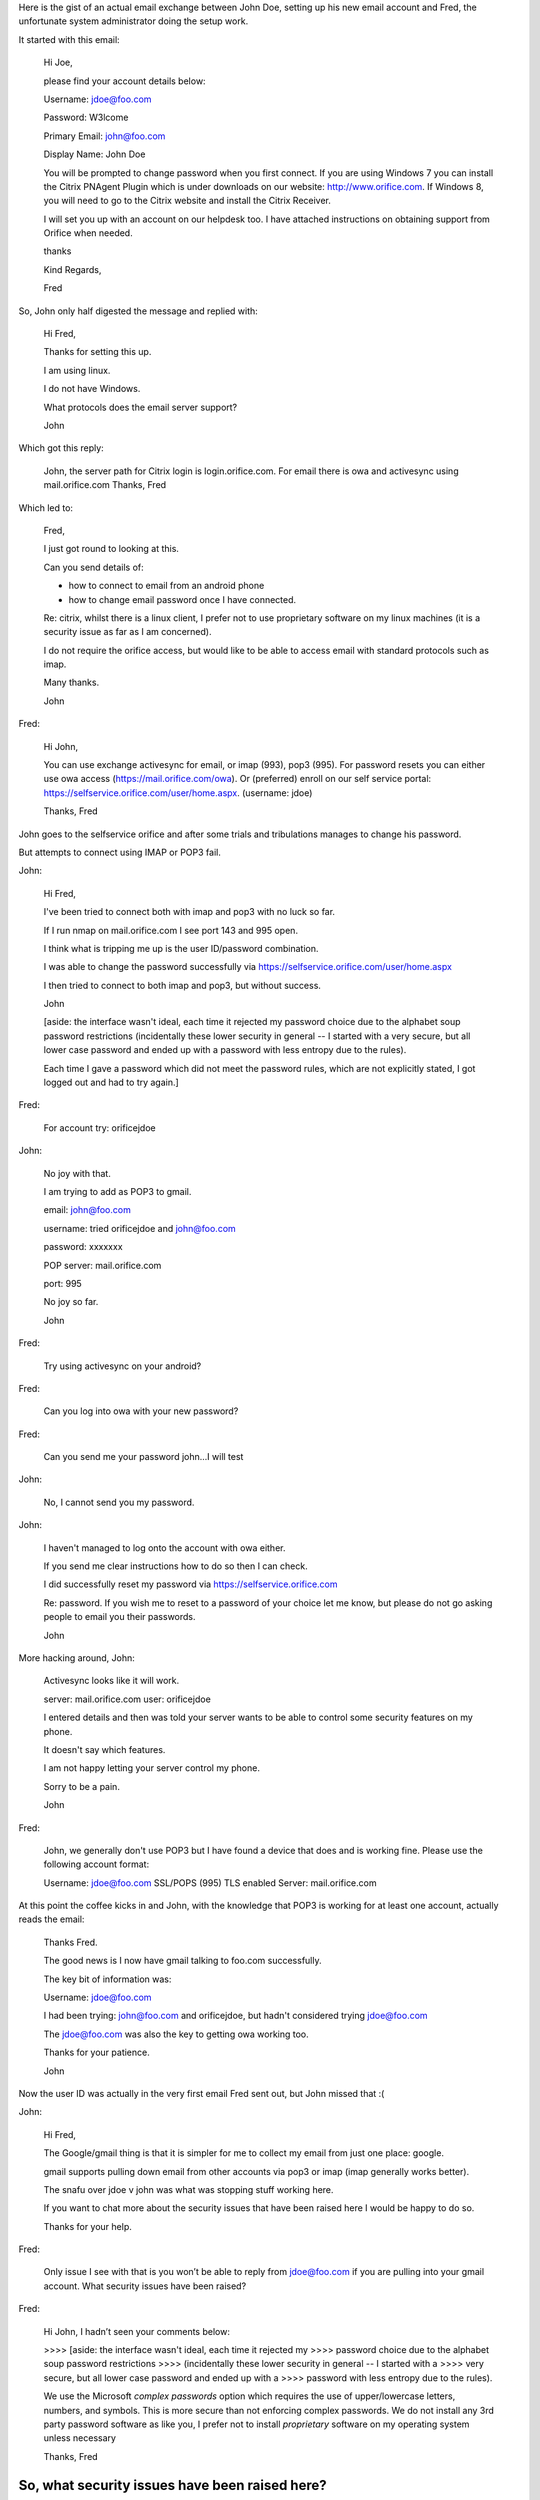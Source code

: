 .. title: Setting up a new email account
.. slug: setting-up-a-new-email-account
.. date: 2015-10-09 21:40:59 UTC
.. tags: 
.. category: 
.. link: 
.. description: A tale of woe
.. type: text

Here is the gist of an actual email exchange between John Doe, setting
up his new email account and Fred, the unfortunate system
administrator doing the setup work.

It started with this email:

   Hi Joe,

   please find your account details below:

   Username: jdoe@foo.com

   Password: W3lcome

   Primary Email: john@foo.com

   Display Name: John Doe

   You will be prompted to change password when you first connect. If
   you are using Windows 7 you can install the Citrix PNAgent Plugin
   which is under downloads on our website: http://www.orifice.com. If
   Windows 8, you will need to go to the Citrix website and install
   the Citrix Receiver.

   I will set you up with an account on our helpdesk too. I have attached
   instructions on obtaining support from Orifice when needed.

   thanks

   Kind Regards,

   Fred

So, John only half digested the message and replied with:
   
   Hi Fred,

   Thanks for setting this up.

   I am using linux.

   I do not have Windows.

   What protocols does the email server support?

   John

Which got this reply:
   
   John, the server path for Citrix login is login.orifice.com. For
   email there is owa and activesync using mail.orifice.com Thanks,
   Fred

Which led to:

    Fred,

    I just got round to looking at this.

    Can you send details of:

    * how to connect to email from an android phone
    * how to change email password once I have connected.

    Re: citrix, whilst there is a linux client, I prefer not to use
    proprietary software on my linux machines (it is a security issue
    as far as I am concerned).

    I do not require the orifice access, but would like to be able to
    access email with standard protocols such as imap.

    Many thanks.

    John

Fred:    
    
   Hi John,

   You can use exchange activesync for email, or imap (993), pop3
   (995). For password resets you can either use owa access
   (https://mail.orifice.com/owa). Or (preferred) enroll on our self
   service portal:
   https://selfservice.orifice.com/user/home.aspx. (username: jdoe)

   Thanks, Fred

John goes to the selfservice orifice and after some trials and
tribulations manages to change his password.

But attempts to connect using IMAP or POP3 fail.
   
John:

   Hi Fred,

   I've been tried to connect both with imap and pop3 with no luck so far.

   If I run nmap on mail.orifice.com I see port 143 and 995 open.

   I think what is tripping me up is the user ID/password combination.

   I was able to change the password successfully via
   https://selfservice.orifice.com/user/home.aspx

   I then tried to connect to both imap and pop3, but without success.

   John 

   [aside: the interface wasn't ideal, each time it rejected my password
   choice due to the alphabet soup password restrictions (incidentally
   these lower security in general -- I started with a very secure, but all
   lower case password and ended up with a password with less entropy due
   to the rules).

   Each time I gave a password which did not meet the password rules, which
   are not explicitly stated, I got logged out and had to try again.]

Fred:

   For account try: orifice\jdoe

John:

   No joy with that.

   I am trying to add as POP3 to gmail.

   email: john@foo.com

   username:  tried orifice\jdoe and john@foo.com

   password: xxxxxxx

   POP server: mail.orifice.com

   port: 995

   No joy so far.

   John

   
Fred:

   Try using activesync on your android?

Fred:
   
   Can you log into owa with your new password?
   
Fred:

   Can you send me your password john...I will test

John:   
   
   No, I cannot send you my password.

John:
   
   I haven't managed to log onto the account with owa either.

   If you send me clear instructions how to do so then I can check.

   I did successfully reset my password via https://selfservice.orifice.com

   Re: password.  If you wish me to reset to a password of your choice let
   me know, but please do not go asking people to email you their
   passwords.

   John

More hacking around, John:
   
   Activesync looks like it will work.

   server: mail.orifice.com
   user: orifice\jdoe

   I entered details and then was told your server wants to be able to
   control some security features on my phone.

   It doesn't say which features.

   I am not happy letting your server control my phone.

   Sorry to be a pain.

   John

Fred:
   
   John, we generally don't use POP3 but I have found a device that
   does and is working fine. Please use the following account format:

   Username: jdoe@foo.com
   SSL/POPS (995)
   TLS enabled
   Server: mail.orifice.com

At this point the coffee kicks in and John, with the knowledge that
POP3 is working for at least one account, actually reads the email:
   
   Thanks Fred.

   The good news is I now have gmail talking to foo.com successfully.

   The key bit of information was:

   Username: jdoe@foo.com

   I had been trying: john@foo.com and orifice\jdoe, but hadn't
   considered trying jdoe@foo.com

   The jdoe@foo.com was also the key to getting owa working too.

   Thanks for your patience.

   John

Now the user ID was actually in the very first email Fred sent out,
but John missed that :(
   
John:    

   Hi Fred,

   The Google/gmail thing is that it is simpler for me to collect my
   email from just one place: google.

   gmail supports pulling down email from other accounts via pop3 or
   imap (imap generally works better).

   The snafu over jdoe v john was what was stopping stuff working
   here.

   If you want to chat more about the security issues that have been
   raised here I would be happy to do so.

   Thanks for your help.

Fred:
   
   Only issue I see with that is you won’t be able to reply from
   jdoe@foo.com if you are pulling into your gmail account. What
   security issues have been raised?

Fred:

   Hi John, I hadn’t seen your comments below:

   >>>> [aside: the interface wasn't ideal, each time it rejected my
   >>>> password choice due to the alphabet soup password restrictions
   >>>> (incidentally these lower security in general -- I started with a
   >>>> very secure, but all lower case password and ended up with a
   >>>> password with less entropy due to the rules).

   We use the Microsoft *complex passwords* option which requires the
   use of upper/lowercase letters, numbers, and symbols. This is more
   secure than not enforcing complex passwords. We do not install any
   3rd party password software as like you, I prefer not to install
   *proprietary* software on my operating system unless necessary

   Thanks, Fred

So, what security issues have been raised here?
===============================================

Answers on a postcard.

Talking of postcards, plain text email is about as secure as sending a
postcard.

Asking a user to send their password
------------------------------------

Unless this is a phishing scam, then please do not do this.

Microsoft complex passwords
---------------------------

Alphabet soup password restrictions lower security.

The motivation is noble, to ensure the password has characters from a
larger alphabet, including upper/lower case, numbers and symbols.

It sounds good, but the restrictions reduce the size of the password
space.

Further, they result in users trying passwords until they find one
that fits all the restrictions.

John started with a long, securely generated password.  By the time
the alphabet soup rules had all been satisfied, the password had
degenerated to p4ssw0rd!

Support for multiple platforms
------------------------------

Most of the time Fred is dealing with Windows users.  

John doesn't do Windows.  Based on past experiences he is expecting
this to be painful.  He was thrashing around in the dark until Fred
provided confirmation that POP3 was working for at least one account.

This extra bit of information made him look more closely to figure out
why it wasn't working for him.  When you know for sure something works
then you can dig into the problem without the fear you are wasting
your time.  It helps focus the mind.

Google defaults
---------------

When you try to configure gmail to collect email from a POP3 acount
the dialogs try to be helpful and guess the field values based on your
email address.

They try to guess the email server, ports and other fields.  If the
email setup follows the same standards, the process can be quite
smooth.

In this case, most of the guesses that gmail made were wrong.

Further, John was confused.  The new email address was
*john@foo.com*, but the login name was *jdoe@foo.com*.

The result was multiple failed logins, repeated entry of passwords and
general confusion.

Uninformative error messages
----------------------------

When a login attempt fails all a user is generally told is that the
username/password combination is not valid.

The idea is not to help the hackers by allowing them to discover valid
user names.

In principle, this sounds good.

In practice, it is a disaster.  Users can end up making repeated
password guesses, when in fact it is the username that is incorrect.

What we have here is security through obscurity.

Further, we have a system that causes end users to reveal more
information as they try to figure out what is up.

A man-in-the-middle could get a really useful collection of password
hashes whilst the user is thrashing around.

The harder you make it to set up a password, the less likely the
resulting password will be strong.

Somewhere, in a parallel universe
=================================

Relying on passwords for security is not working too well.  There is
this thing called public key cryptography.  How to use it is a story
for another day, but here is how the conversation might have gone:

Fred:

   Hi John,

   Just setting up your new *securemail* account.

   Could you send me your public key fingerprint?

   Fred

John:

   Thanks Fred,

   Here you go: 941F FB75 FD21 D407 A1E7  F2BF FA8D 73C3 39E6 C3F2

   The full key is loaded up here: hkp://pool.sks-keyservers.net

   John

 Fred:

   -----BEGIN PGP MESSAGE-----

   hQEMAw0iXtWMJ1AEAQf+NGNQ134hwNePBBeTxiwj018mxeiaGHz7RvH/rRKWHHXU
   n5wS/DbbD/xniVNJzULP5wPBv1gWQ/tzmQBfCVStf3P0h5RCkiKmU90tuXK4225R
   AOpJYu21KaT0jbfnsC9FX6vLF2l45NS+Ruw9liqRVYZd80MEpZR0Oe+Us+mDtD6l
   nPfTDUS8URgMwkFyb8ry+pGHXnRj+dxIcwJRPuYDXRsVjx3e+efgM/pgMwNY8mZZ
   RPHpaaxuRVUXl2bOm4S5LWPnSL/Y64jfaXkWv+05X+WjSc7Vs2X2a85IB7Ht92QJ
   CfsEcvSUv4Bv2EF+AUkGz/fBv99UoxTiwgxn28gzKtJcAaytvwu8tHWJN8VxCDt4
   WvR/i0lAzHsa8+Q5OE2OytLRnQOukCXnjUXnBAGPKLHPJRJIhd/W5NZWF/fXKjZD
   SJZm+y4mmdQ7bgecu2M/QH/ppRg+BbY/QkWaHCQ=
   =uOgp
   -----END PGP MESSAGE-----

Of course, things are not this simple.  Use of public key tools is not
widespread.  People currently using public key cryptography are a bit
like the first owners of telephones or fax machines.  There is nobody
to call.

Michael Hayden, former director of NSA, just called for greater use of
encryption.   He recognises that our lack of defensive capabilities in
information security are causing vast quantities of sensitive
information to leak.

It is time to beef up our security.

This will only truly happen when the tools are widely available, with
good understanding of their strengths and weaknesses and working in
such a way as to minimise the possibilities of compromise.
